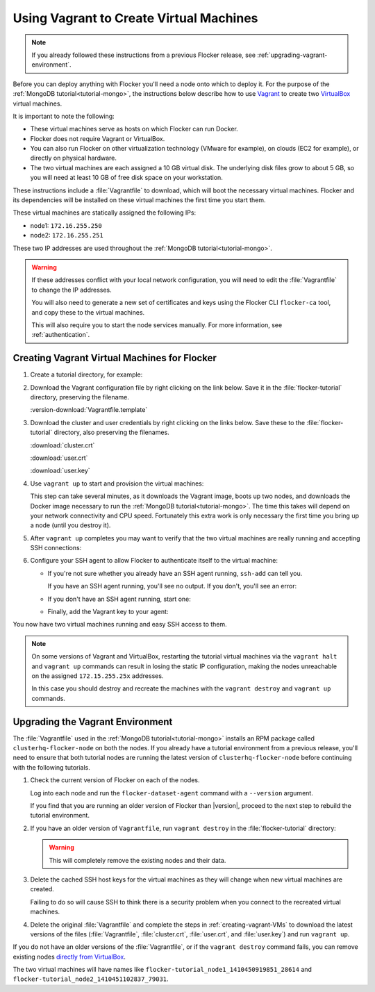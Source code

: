 .. _vagrant-setup:

========================================
Using Vagrant to Create Virtual Machines
========================================

.. note:: If you already followed these instructions from a previous Flocker release, see :ref:`upgrading-vagrant-environment`.

Before you can deploy anything with Flocker you'll need a node onto which to deploy it.
For the purpose of the :ref:`MongoDB tutorial<tutorial-mongo>`, the instructions below describe how to use `Vagrant`_ to create two `VirtualBox`_ virtual machines.

It is important to note the following:

* These virtual machines serve as hosts on which Flocker can run Docker.
* Flocker does not require Vagrant or VirtualBox.
* You can also run Flocker on other virtualization technology (VMware for example), on clouds (EC2 for example), or directly on physical hardware.
* The two virtual machines are each assigned a 10 GB virtual disk.
  The underlying disk files grow to about 5 GB, so you will need at least 10 GB of free disk space on your workstation.

These instructions include a :file:`Vagrantfile` to download, which will boot the necessary virtual machines.
Flocker and its dependencies will be installed on these virtual machines the first time you start them.

These virtual machines are statically assigned the following IPs:

* node1: ``172.16.255.250``
* node2: ``172.16.255.251``

These two IP addresses are used throughout the :ref:`MongoDB tutorial<tutorial-mongo>`.

.. warning::

   If these addresses conflict with your local network configuration, you will need to edit the :file:`Vagrantfile` to change the IP addresses.

   You will also need to generate a new set of certificates and keys using the Flocker CLI ``flocker-ca`` tool, and copy these to the virtual machines.
   
   This will also require you to start the node services manually.
   For more information, see :ref:`authentication`.

.. _creating-vagrant-VMs:

Creating Vagrant Virtual Machines for Flocker
=============================================

#. Create a tutorial directory, for example:

   .. prompt:: bash alice@mercury:~/$

      mkdir flocker-tutorial
      cd flocker-tutorial

#. Download the Vagrant configuration file by right clicking on the link below.
   Save it in the :file:`flocker-tutorial` directory, preserving the filename.

   :version-download:`Vagrantfile.template`

   .. version-literalinclude:: Vagrantfile.template
      :language: ruby
      :lines: 1-8
      :append: ...

#. Download the cluster and user credentials by right clicking on the links below.
   Save these to the :file:`flocker-tutorial` directory, also preserving the filenames.
   
   :download:`cluster.crt`
   
   :download:`user.crt`
   
   :download:`user.key`

#. Use ``vagrant up`` to start and provision the virtual machines:

   .. prompt:: bash alice@mercury:~/flocker-tutorial$ auto

      alice@mercury:~/flocker-tutorial$ vagrant up
      Bringing machine 'node1' up with 'virtualbox' provider...
      ==> node1: Importing base box 'clusterhq/flocker-dev'...
      ... lots of output ...
      ==> node2: ln -s '/usr/lib/systemd/system/docker.service' '/etc/systemd/system/multi-user.target.wants/docker.service'
      alice@mercury:~/flocker-tutorial$

   This step can take several minutes, as it downloads the Vagrant image, boots up two nodes, and downloads the Docker image necessary to run the :ref:`MongoDB tutorial<tutorial-mongo>`.
   The time this takes will depend on your network connectivity and CPU speed.
   Fortunately this extra work is only necessary the first time you bring up a node (until you destroy it).

#. After ``vagrant up`` completes you may want to verify that the two virtual machines are really running and accepting SSH connections:

   .. prompt:: bash alice@mercury:~/flocker-tutorial$ auto

      alice@mercury:~/flocker-tutorial$ vagrant status
      Current machine states:

      node1                     running (virtualbox)
      node2                     running (virtualbox)
      ...
      alice@mercury:~/flocker-tutorial$ vagrant ssh -c hostname node1
      node1
      Connection to 127.0.0.1 closed.
      alice@mercury:~/flocker-tutorial$ vagrant ssh -c hostname node2
      node2
      Connection to 127.0.0.1 closed.
      alice@mercury:~/flocker-tutorial$

#. Configure your SSH agent to allow Flocker to authenticate itself to the virtual machine:

   * If you're not sure whether you already have an SSH agent running, ``ssh-add`` can tell you.

     If you have an SSH agent running, you'll see no output.
     If you don't, you'll see an error:

     .. prompt:: bash alice@mercury:~/flocker-tutorial$ auto

        alice@mercury:~/flocker-tutorial$ ssh-add
        Could not open a connection to your authentication agent.

   * If you don't have an SSH agent running, start one:

     .. prompt:: bash alice@mercury:~/flocker-tutorial$ auto

        alice@mercury:~/flocker-tutorial$ eval $(ssh-agent)
        Agent pid 27233

   * Finally, add the Vagrant key to your agent:

     .. prompt:: bash alice@mercury:~/flocker-tutorial$

        ssh-add ~/.vagrant.d/insecure_private_key

You now have two virtual machines running and easy SSH access to them.

.. note::
   
   On some versions of Vagrant and VirtualBox, restarting the tutorial virtual machines via the ``vagrant halt`` and ``vagrant up`` commands can result in losing the static IP configuration, making the nodes unreachable on the assigned ``172.15.255.25x`` addresses.
   
   In this case you should destroy and recreate the machines with the ``vagrant destroy`` and ``vagrant up`` commands.

.. _upgrading-vagrant-environment:

Upgrading the Vagrant Environment
=================================

The :file:`Vagrantfile` used in the :ref:`MongoDB tutorial<tutorial-mongo>` installs an RPM package called ``clusterhq-flocker-node`` on both the nodes.
If you already have a tutorial environment from a previous release, you'll need to ensure that both tutorial nodes are running the latest version of ``clusterhq-flocker-node`` before continuing with the following tutorials.

#. Check the current version of Flocker on each of the nodes.

   Log into each node and run the ``flocker-dataset-agent`` command with a ``--version`` argument.

   .. prompt:: bash alice@mercury:~/flocker-tutorial$

      ssh root@172.16.255.250 flocker-dataset-agent --version

   If you find that you are running an older version of Flocker than |version|, proceed to the next step to rebuild the tutorial environment.

#. If you have an older version of ``Vagrantfile``, run ``vagrant destroy`` in the :file:`flocker-tutorial` directory:

   .. warning:: 

	  This will completely remove the existing nodes and their data.

   .. prompt:: bash alice@mercury:~/flocker-tutorial$ auto

      alice@mercury:~/flocker-tutorial$ vagrant destroy
          node2: Are you sure you want to destroy the 'node2' VM? [y/N] y
      ==> node2: Forcing shutdown of VM...
      ==> node2: Destroying VM and associated drives...
      ==> node2: Running cleanup tasks for 'shell' provisioner...
          node1: Are you sure you want to destroy the 'node1' VM? [y/N] y
      ==> node1: Forcing shutdown of VM...
      ==> node1: Destroying VM and associated drives...
      ==> node1: Running cleanup tasks for 'shell' provisioner...
      alice@mercury:~/flocker-tutorial$

#. Delete the cached SSH host keys for the virtual machines as they will change when new virtual machines are created.

   Failing to do so will cause SSH to think there is a security problem when you connect to the recreated virtual machines.

   .. prompt:: bash alice@mercury:~/flocker-tutorial$

      ssh-keygen -f "$HOME/.ssh/known_hosts" -R 172.16.255.250
      ssh-keygen -f "$HOME/.ssh/known_hosts" -R 172.16.255.251

#. Delete the original :file:`Vagrantfile` and complete the steps in :ref:`creating-vagrant-VMs` to download the latest versions of the files (:file:`Vagrantfile`, :file:`cluster.crt`, :file:`user.crt`, and :file:`user.key`) and run ``vagrant up``.

If you do not have an older versions of the :file:`Vagrantfile`, or if the ``vagrant destroy`` command fails, you can remove existing nodes `directly from VirtualBox`_.

The two virtual machines will have names like ``flocker-tutorial_node1_1410450919851_28614`` and ``flocker-tutorial_node2_1410451102837_79031``.

.. _`Vagrant`: https://docs.vagrantup.com/v2/
.. _`VirtualBox`: https://www.virtualbox.org/
.. _`directly from VirtualBox`: https://www.virtualbox.org/manual/ch01.html#idp55629568
